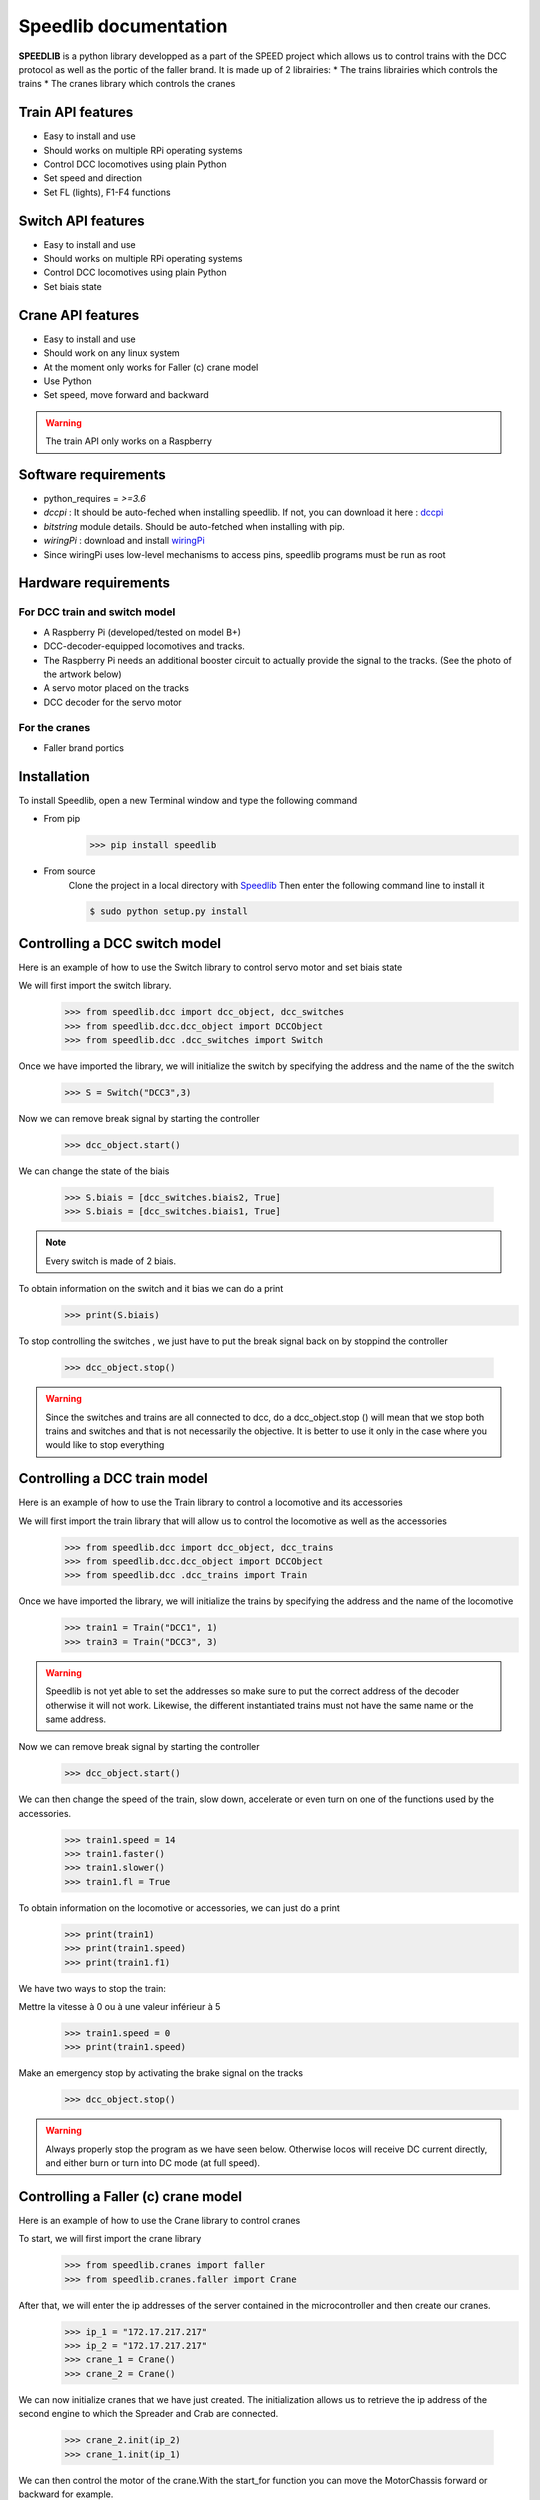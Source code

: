 ======================
Speedlib documentation
======================

**SPEEDLIB** is a python library developped as a part of the SPEED project which allows us to control trains with the DCC protocol 
as well as the portic of the faller brand. It is made up of 2 librairies:
* The trains librairies which controls the trains
* The cranes library which controls the cranes

Train API features
==================
* Easy to install and use
* Should works on multiple RPi operating systems
* Control DCC locomotives using plain Python
* Set speed  and direction
* Set FL (lights), F1-F4 functions
 
Switch API features
===================
* Easy to install and use
* Should works on multiple RPi operating systems
* Control DCC locomotives using plain Python
* Set biais state

Crane API features 
==================
* Easy to install and use
* Should work on any linux system
* At the moment only works for Faller (c) crane model
* Use Python
* Set speed, move forward and backward


.. Warning::
    The train API only works on a Raspberry

Software requirements
=====================
* python_requires = `>=3.6`
* `dccpi` : It should be auto-feched when installing speedlib. If not, you can download it here : `dccpi <https://pypi.org/project/dccpi/>`_
* `bitstring` module details. Should be auto-fetched when installing with pip.
* `wiringPi` : download and install `wiringPi <http://wiringpi.com/download-and-install/>`_
* Since wiringPi uses low-level mechanisms to access pins, speedlib programs must be run as root

Hardware requirements
=====================

For DCC train and switch model
------------------------------
* A Raspberry Pi (developed/tested on model B+)
* DCC-decoder-equipped locomotives and tracks.
* The Raspberry Pi needs an additional booster circuit to actually provide the signal to the tracks. (See the photo of the artwork below)
* A servo motor placed on the tracks
* DCC decoder for the servo motor



For the cranes
---------------
* Faller brand portics

Installation
============
To install Speedlib, open a new Terminal window and type the following command

* From pip
    >>> pip install speedlib

* From source
    Clone the project in a local directory with `Speedlib <https://github.com/CRIStAL-PADR/Speed.git>`_ 
    Then enter the following command line to install it

    .. code-block:: console
    
        $ sudo python setup.py install



Controlling a DCC switch model
==============================
Here is an example of how to use the Switch library to control servo motor and set biais state

We will first import the switch library.
    >>> from speedlib.dcc import dcc_object, dcc_switches
    >>> from speedlib.dcc.dcc_object import DCCObject
    >>> from speedlib.dcc .dcc_switches import Switch

Once we have imported the library, we will initialize the switch by specifying the address and the name of the the switch

    >>> S = Switch("DCC3",3)

Now we can remove break signal by starting the controller
    >>> dcc_object.start()

We can change the state of the biais 

    >>> S.biais = [dcc_switches.biais2, True]
    >>> S.biais = [dcc_switches.biais1, True]

.. note::
    Every switch is made of 2 biais.


To obtain information on the switch and it bias we can do a print
    >>> print(S.biais)

To stop controlling the switches , we just have to put the break signal back on by
stoppind the controller

    >>> dcc_object.stop()

.. Warning::
    Since the switches and trains are all connected to dcc, do a dcc_object.stop ()
    will mean that we stop both trains and switches and that is not necessarily the objective. It is better to use it only in the case where you would like to stop everything


Controlling a DCC train model
=============================
Here is an example of how to use the Train library to control a locomotive and its accessories

We will first import the train library that will allow us to control the locomotive as well as the accessories
    >>> from speedlib.dcc import dcc_object, dcc_trains
    >>> from speedlib.dcc.dcc_object import DCCObject
    >>> from speedlib.dcc .dcc_trains import Train

Once we have imported the library, we will initialize the trains by specifying the address and the name of the locomotive
    >>> train1 = Train("DCC1", 1)
    >>> train3 = Train("DCC3", 3)

.. Warning::
    Speedlib is not yet able to set the addresses so make sure to put the correct address of the decoder otherwise it will not work.
    Likewise, the different instantiated trains must not have the same name or the same address.

Now we can remove break signal by starting the controller
    >>> dcc_object.start()

We can then change the speed of the train, slow down, accelerate or even turn on one of the functions used by the accessories.
    >>> train1.speed = 14
    >>> train1.faster()
    >>> train1.slower()
    >>> train1.fl = True 


To obtain information on the locomotive or accessories, we can just do a print
    >>> print(train1)
    >>> print(train1.speed)
    >>> print(train1.f1)

We have two ways to stop the train:

Mettre la vitesse à 0 ou à une valeur inférieur à 5
    >>> train1.speed = 0
    >>> print(train1.speed)

Make an emergency stop by activating the brake signal on the tracks
    >>> dcc_object.stop()

.. Warning::
   Always properly stop the program as we have seen below. Otherwise locos will receive DC current directly, and either burn or turn into DC mode (at full speed). 

Controlling a Faller (c) crane model
====================================
Here is an example of how to use the Crane library to control cranes

To start, we will first import the crane library
    >>> from speedlib.cranes import faller
    >>> from speedlib.cranes.faller import Crane

After that, we will enter the ip addresses of the server contained in the microcontroller and then create our cranes.
    >>> ip_1 = "172.17.217.217"
    >>> ip_2 = "172.17.217.217"
    >>> crane_1 = Crane()
    >>> crane_2 = Crane()

We can now initialize cranes that we have just created.
The initialization allows us to retrieve the ip address of the second engine to which the Spreader and Crab are connected.

        >>> crane_2.init(ip_2)
        >>> crane_1.init(ip_1)


We can then control the motor of the crane.With the start_for function you can move the MotorChassis forward or backward for example.
    >>> crane_2.start_for(20*faller.ureg.millisecond,faller.MotorChassis,faller.MotorDirectionForward)

You can also change the speed with the change_speed method or give a speed with the set_speed method
    >>> crane_1.change_speed(faller.MotorCrab, -40)

.. note::
    It is also possible to control devices using ROS thanks to the SpeedRos library